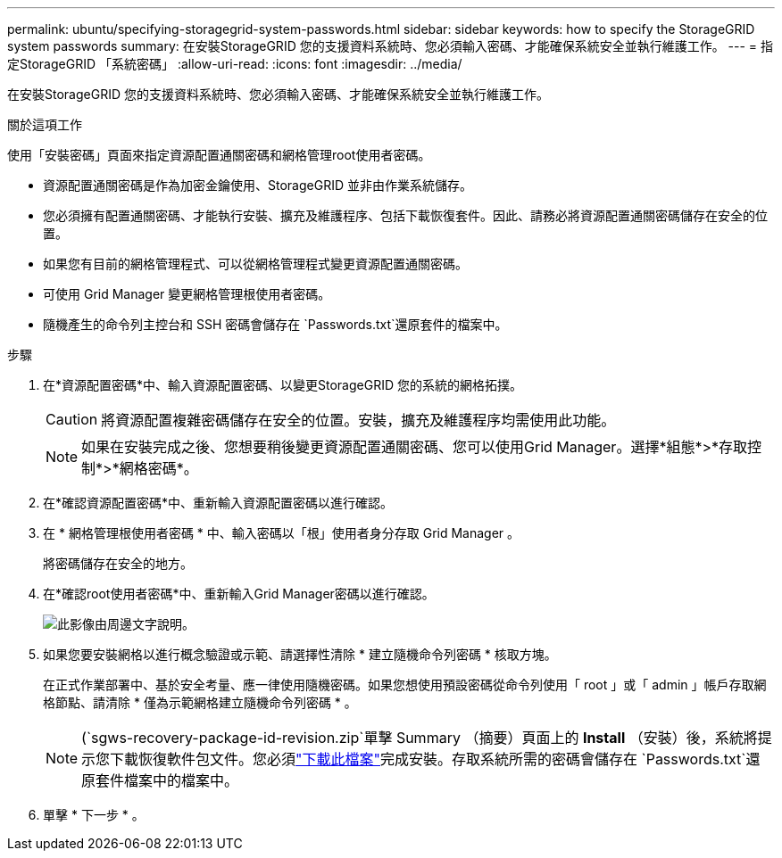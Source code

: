 ---
permalink: ubuntu/specifying-storagegrid-system-passwords.html 
sidebar: sidebar 
keywords: how to specify the StorageGRID system passwords 
summary: 在安裝StorageGRID 您的支援資料系統時、您必須輸入密碼、才能確保系統安全並執行維護工作。 
---
= 指定StorageGRID 「系統密碼」
:allow-uri-read: 
:icons: font
:imagesdir: ../media/


[role="lead"]
在安裝StorageGRID 您的支援資料系統時、您必須輸入密碼、才能確保系統安全並執行維護工作。

.關於這項工作
使用「安裝密碼」頁面來指定資源配置通關密碼和網格管理root使用者密碼。

* 資源配置通關密碼是作為加密金鑰使用、StorageGRID 並非由作業系統儲存。
* 您必須擁有配置通關密碼、才能執行安裝、擴充及維護程序、包括下載恢復套件。因此、請務必將資源配置通關密碼儲存在安全的位置。
* 如果您有目前的網格管理程式、可以從網格管理程式變更資源配置通關密碼。
* 可使用 Grid Manager 變更網格管理根使用者密碼。
* 隨機產生的命令列主控台和 SSH 密碼會儲存在 `Passwords.txt`還原套件的檔案中。


.步驟
. 在*資源配置密碼*中、輸入資源配置密碼、以變更StorageGRID 您的系統的網格拓撲。
+

CAUTION: 將資源配置複雜密碼儲存在安全的位置。安裝，擴充及維護程序均需使用此功能。

+

NOTE: 如果在安裝完成之後、您想要稍後變更資源配置通關密碼、您可以使用Grid Manager。選擇*組態*>*存取控制*>*網格密碼*。

. 在*確認資源配置密碼*中、重新輸入資源配置密碼以進行確認。
. 在 * 網格管理根使用者密碼 * 中、輸入密碼以「根」使用者身分存取 Grid Manager 。
+
將密碼儲存在安全的地方。

. 在*確認root使用者密碼*中、重新輸入Grid Manager密碼以進行確認。
+
image::../media/10_gmi_installer_passwords_page.gif[此影像由周邊文字說明。]

. 如果您要安裝網格以進行概念驗證或示範、請選擇性清除 * 建立隨機命令列密碼 * 核取方塊。
+
在正式作業部署中、基於安全考量、應一律使用隨機密碼。如果您想使用預設密碼從命令列使用「 root 」或「 admin 」帳戶存取網格節點、請清除 * 僅為示範網格建立隨機命令列密碼 * 。

+

NOTE: (`sgws-recovery-package-id-revision.zip`單擊 Summary （摘要）頁面上的 *Install* （安裝）後，系統將提示您下載恢復軟件包文件。您必須link:../maintain/downloading-recovery-package.html["下載此檔案"]完成安裝。存取系統所需的密碼會儲存在 `Passwords.txt`還原套件檔案中的檔案中。

. 單擊 * 下一步 * 。

